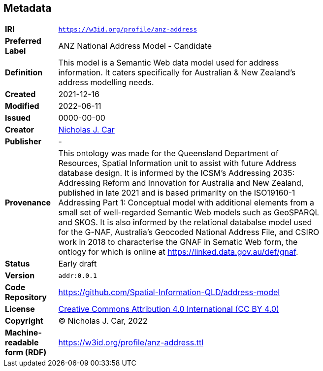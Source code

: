 == Metadata

[width=75%, frame=none, grid=none, cols="1,5"]
|===
|**IRI** | `https://w3id.org/profile/anz-address`
|**Preferred Label** | ANZ National Address Model - Candidate
|**Definition** | This model is a Semantic Web data model used for address information. It caters specifically for Australian & New Zealand's address modelling needs.
|**Created** | 2021-12-16
|**Modified** | 2022-06-11
|**Issued** | 0000-00-00
|**Creator** | https://orcid.org/0000-0002-8742-7730[Nicholas J. Car]
|**Publisher** | -
|**Provenance** | This ontology was made for the Queensland Department of Resources, Spatial Information unit to assist with future Address database design. It is informed by the ICSM's Addressing 2035: Addressing Reform and Innovation for Australia and New Zealand, published in late 2021 and is based primarilty on the ISO19160-1 Addressing Part 1: Conceptual model with additional elements from a small set of well-regarded Semantic Web models such as GeoSPARQL and SKOS. It is also informed by the relational databalse model used for the G-NAF, Australia's Geocoded National Address File, and CSIRO work in 2018 to characterise the GNAF in Sematic Web form, the ontlogy for which is online at https://linked.data.gov.au/def/gnaf.
|**Status** | Early draft
|**Version** | `addr:0.0.1`
|**Code Repository** | https://github.com/Spatial-Information-QLD/address-model
|**License** | https://creativecommons.org/licenses/by/4.0/[Creative Commons Attribution 4.0 International (CC BY 4.0)]
|**Copyright** | &copy; Nicholas J. Car, 2022
|**Machine-readable form (RDF)** | https://w3id.org/profile/anz-address.ttl
|===

